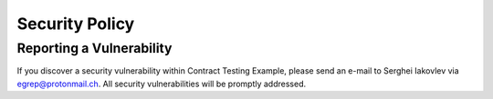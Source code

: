 Security Policy
===============


Reporting a Vulnerability
-------------------------

If you discover a security vulnerability within Contract Testing Example, please send
an e-mail to Serghei Iakovlev via egrep@protonmail.ch. All security vulnerabilities will
be promptly addressed.
